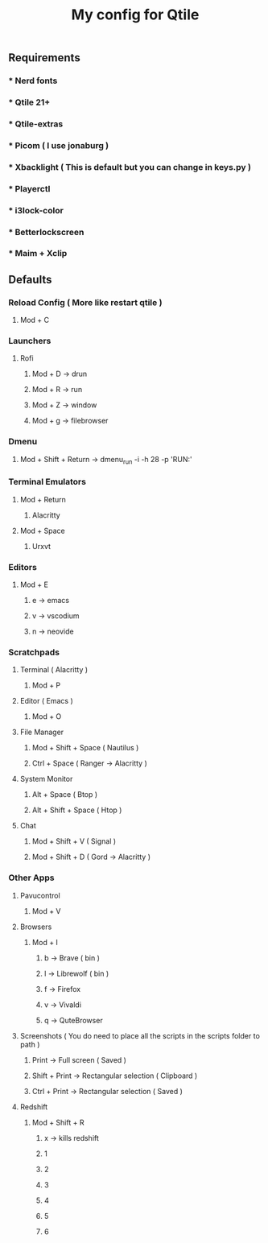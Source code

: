 #+TITLE: My config for Qtile

** Requirements
*** * Nerd fonts
*** * Qtile 21+
*** * Qtile-extras
*** * Picom ( I use jonaburg )
*** * Xbacklight ( This is default but you can change in keys.py )
*** * Playerctl
*** * i3lock-color
*** * Betterlockscreen
*** * Maim + Xclip

** Defaults

*** Reload Config ( More like restart qtile )
***** Mod + C

*** Launchers
***** Rofi
****** Mod + D -> drun
****** Mod + R -> run
****** Mod + Z -> window
****** Mod + g -> filebrowser
*** Dmenu
****** Mod + Shift + Return -> dmenu_run -i -h 28 -p 'RUN:'

*** Terminal Emulators
***** Mod + Return
****** Alacritty
***** Mod + Space
****** Urxvt

*** Editors
****** Mod + E
******* e -> emacs
******* v -> vscodium
******* n -> neovide

*** Scratchpads
***** Terminal ( Alacritty )
****** Mod + P
***** Editor ( Emacs )
****** Mod + O
***** File Manager
****** Mod + Shift + Space ( Nautilus )
****** Ctrl + Space ( Ranger -> Alacritty )
***** System Monitor
****** Alt + Space ( Btop )
****** Alt + Shift + Space ( Htop )
***** Chat
****** Mod + Shift + V ( Signal )
****** Mod + Shift + D ( Gord -> Alacritty )

*** Other Apps
***** Pavucontrol
****** Mod + V
***** Browsers
****** Mod + I
******* b -> Brave ( bin )
******* l -> Librewolf ( bin )
******* f -> Firefox
******* v -> Vivaldi
******* q -> QuteBrowser
***** Screenshots ( You do need to place all the scripts in the scripts folder to path )
****** Print -> Full screen ( Saved )
****** Shift + Print -> Rectangular selection ( Clipboard )
****** Ctrl + Print -> Rectangular selection ( Saved )
***** Redshift
****** Mod + Shift + R
******* x -> kills redshift
******* 1
******* 2
******* 3
******* 4
******* 5
******* 6
